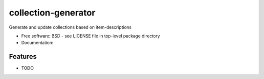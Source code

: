 ====================
collection-generator
====================

Generate and update collections based on item-descriptions


* Free software: BSD - see LICENSE file in top-level package directory
* Documentation:

Features
--------

* TODO

